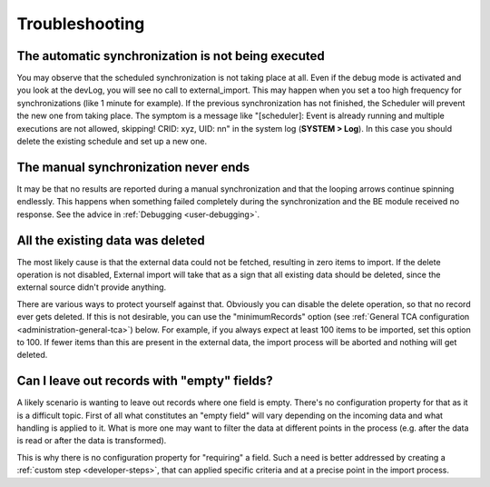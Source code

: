 ﻿.. include:: ../../Includes.txt


.. _user-troubleshooting:

Troubleshooting
^^^^^^^^^^^^^^^


.. _user-backend-troubleshooting-not-executed:

The automatic synchronization is not being executed
"""""""""""""""""""""""""""""""""""""""""""""""""""

You may observe that the scheduled synchronization is not taking place
at all. Even if the debug mode is activated and you look at the
devLog, you will see no call to external\_import. This may happen when
you set a too high frequency for synchronizations (like 1 minute for
example). If the previous synchronization has not finished, the
Scheduler will prevent the new one from taking place. The symptom is a
message like "[scheduler]: Event is already running and multiple
executions are not allowed, skipping! CRID: xyz, UID: nn" in the
system log (**SYSTEM > Log**). In this case you should delete the
existing schedule and set up a new one.


.. _user-backend-troubleshooting-neverending:

The manual synchronization never ends
"""""""""""""""""""""""""""""""""""""

It may be that no results are reported during a manual synchronization
and that the looping arrows continue spinning endlessly. This happens
when something failed completely during the synchronization and the BE
module received no response. See the advice in :ref:`Debugging <user-debugging>`.


.. _user-backend-troubleshooting-all-deleted:

All the existing data was deleted
"""""""""""""""""""""""""""""""""

The most likely cause is that the external data could not be fetched,
resulting in zero items to import. If the delete operation is not
disabled, External import will take that as a sign that all existing
data should be deleted, since the external source didn't provide
anything.

There are various ways to protect yourself against that. Obviously you
can disable the delete operation, so that no record ever gets deleted.
If this is not desirable, you can use the "minimumRecords" option (see
:ref:`General TCA configuration <administration-general-tca>`) below.
For example, if you always expect at least 100 items to be imported,
set this option to 100. If fewer items than this are present in the
external data, the import process will be aborted and nothing will get deleted.


.. _user-backend-troubleshooting-empty-fields:

Can I leave out records with "empty" fields?
""""""""""""""""""""""""""""""""""""""""""""

A likely scenario is wanting to leave out records where one field is empty.
There's no configuration property for that as it is a difficult topic.
First of all what constitutes an "empty field" will vary depending on
the incoming data and what handling is applied to it. What is more
one may want to filter the data at different points in the process
(e.g. after the data is read or after the data is transformed).

This is why there is no configuration property for "requiring" a field.
Such a need is better addressed by creating a :ref:`custom step <developer-steps>`,
that can applied specific criteria and at a precise point in the
import process.
